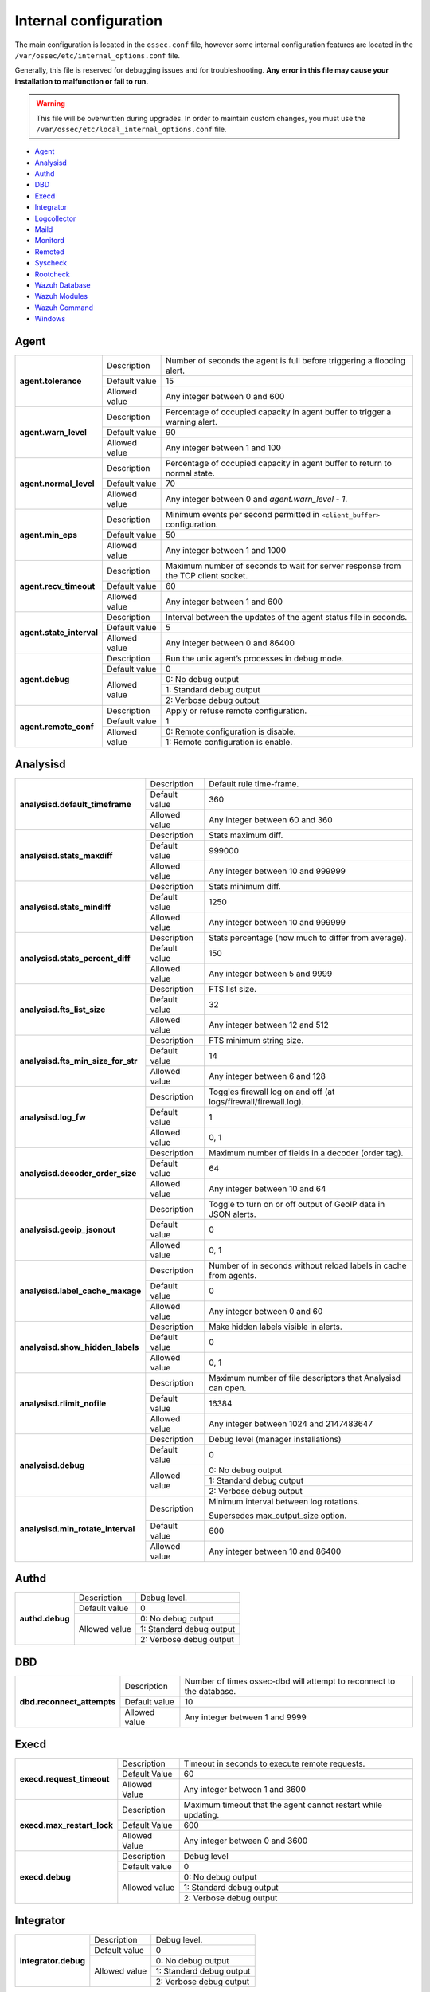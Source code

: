 .. Copyright (C) 2018 Wazuh, Inc.

.. _reference_internal_options:

Internal configuration
=======================

The main configuration is located in the ``ossec.conf`` file, however some internal configuration features are located in the ``/var/ossec/etc/internal_options.conf`` file.

Generally, this file is reserved for debugging issues and for troubleshooting. **Any error in this file may cause your installation to malfunction or fail to run.**

.. warning::
    This file will be overwritten during upgrades.  In order to maintain custom changes, you must use the ``/var/ossec/etc/local_internal_options.conf`` file.

- `Agent`_
- `Analysisd`_
- `Authd`_
- `DBD`_
- `Execd`_
- `Integrator`_
- `Logcollector`_
- `Maild`_
- `Monitord`_
- `Remoted`_
- `Syscheck`_
- `Rootcheck`_
- `Wazuh Database`_
- `Wazuh Modules`_
- `Wazuh Command`_
- `Windows`_


Agent
-----

+---------------------------+----------------+----------------------------------------------------------------------------------+
| **agent.tolerance**       | Description    | Number of seconds the agent is full before triggering a flooding alert.          |
+                           +----------------+----------------------------------------------------------------------------------+
|                           | Default value  | 15                                                                               |
+                           +----------------+----------------------------------------------------------------------------------+
|                           | Allowed value  | Any integer between 0 and 600                                                    |
+---------------------------+----------------+----------------------------------------------------------------------------------+
| **agent.warn_level**      | Description    | Percentage of occupied capacity in agent buffer to trigger a warning alert.      |
+                           +----------------+----------------------------------------------------------------------------------+
|                           | Default value  | 90                                                                               |
+                           +----------------+----------------------------------------------------------------------------------+
|                           | Allowed value  | Any integer between 1 and 100                                                    |
+---------------------------+----------------+----------------------------------------------------------------------------------+
| **agent.normal_level**    | Description    | Percentage of occupied capacity in agent buffer to return to normal state.       |
+                           +----------------+----------------------------------------------------------------------------------+
|                           | Default value  | 70                                                                               |
+                           +----------------+----------------------------------------------------------------------------------+
|                           | Allowed value  | Any integer between 0 and *agent.warn_level - 1*.                                |
+---------------------------+----------------+----------------------------------------------------------------------------------+
| **agent.min_eps**         | Description    | Minimum events per second permitted in ``<client_buffer>`` configuration.        |
+                           +----------------+----------------------------------------------------------------------------------+
|                           | Default value  | 50                                                                               |
+                           +----------------+----------------------------------------------------------------------------------+
|                           | Allowed value  | Any integer between 1 and 1000                                                   |
+---------------------------+----------------+----------------------------------------------------------------------------------+
| **agent.recv_timeout**    | Description    | Maximum number of seconds to wait for server response from the TCP client socket.|
|                           |                |                                                                                  |
|                           |                | .. versionadded:: 3.0.0                                                          |
+                           +----------------+----------------------------------------------------------------------------------+
|                           | Default value  | 60                                                                               |
+                           +----------------+----------------------------------------------------------------------------------+
|                           | Allowed value  | Any integer between 1 and 600                                                    |
+---------------------------+----------------+----------------------------------------------------------------------------------+
| **agent.state_interval**  | Description    | Interval between the updates of the agent status file in seconds.                |
|                           |                |                                                                                  |
|                           |                | .. versionadded:: 3.0.0                                                          |
+                           +----------------+----------------------------------------------------------------------------------+
|                           | Default value  | 5                                                                                |
+                           +----------------+----------------------------------------------------------------------------------+
|                           | Allowed value  | Any integer between 0 and 86400                                                  |
+---------------------------+----------------+----------------------------------------------------------------------------------+
| **agent.debug**           | Description    | Run the unix agent’s processes in debug mode.                                    |
+                           +----------------+----------------------------------------------------------------------------------+
|                           | Default value  | 0                                                                                |
+                           +----------------+----------------------------------------------------------------------------------+
|                           | Allowed value  | 0: No debug output                                                               |
+                           +                +----------------------------------------------------------------------------------+
|                           |                | 1: Standard debug output                                                         |
+                           +                +----------------------------------------------------------------------------------+
|                           |                | 2: Verbose debug output                                                          |
+---------------------------+----------------+----------------------------------------------------------------------------------+
| **agent.remote_conf**     | Description    | Apply or refuse remote configuration.                                            |
|                           |                |                                                                                  |
|                           |                | .. versionadded:: 3.1.0                                                          |
+                           +----------------+----------------------------------------------------------------------------------+
|                           | Default value  | 1                                                                                |
+                           +----------------+----------------------------------------------------------------------------------+
|                           | Allowed value  | 0: Remote configuration is disable.                                              |
+                           +                +----------------------------------------------------------------------------------+
|                           |                | 1: Remote configuration is enable.                                               |
+---------------------------+----------------+----------------------------------------------------------------------------------+

Analysisd
---------

+------------------------------------+---------------+--------------------------------------------------------------------+
|   **analysisd.default_timeframe**  | Description   | Default rule time-frame.                                           |
+                                    +---------------+--------------------------------------------------------------------+
|                                    | Default value | 360                                                                |
+                                    +---------------+--------------------------------------------------------------------+
|                                    | Allowed value | Any integer between 60 and 360                                     |
+------------------------------------+---------------+--------------------------------------------------------------------+
|     **analysisd.stats_maxdiff**    | Description   | Stats maximum diff.                                                |
+                                    +---------------+--------------------------------------------------------------------+
|                                    | Default value | 999000                                                             |
+                                    +---------------+--------------------------------------------------------------------+
|                                    | Allowed value | Any integer between 10 and 999999                                  |
+------------------------------------+---------------+--------------------------------------------------------------------+
|     **analysisd.stats_mindiff**    | Description   | Stats minimum diff.                                                |
+                                    +---------------+--------------------------------------------------------------------+
|                                    | Default value | 1250                                                               |
+                                    +---------------+--------------------------------------------------------------------+
|                                    | Allowed value | Any integer between 10 and 999999                                  |
+------------------------------------+---------------+--------------------------------------------------------------------+
|  **analysisd.stats_percent_diff**  | Description   | Stats percentage (how much to differ from average).                |
+                                    +---------------+--------------------------------------------------------------------+
|                                    | Default value | 150                                                                |
+                                    +---------------+--------------------------------------------------------------------+
|                                    | Allowed value | Any integer between 5 and 9999                                     |
+------------------------------------+---------------+--------------------------------------------------------------------+
|     **analysisd.fts_list_size**    | Description   | FTS list size.                                                     |
+                                    +---------------+--------------------------------------------------------------------+
|                                    | Default value | 32                                                                 |
+                                    +---------------+--------------------------------------------------------------------+
|                                    | Allowed value | Any integer between 12 and 512                                     |
+------------------------------------+---------------+--------------------------------------------------------------------+
| **analysisd.fts_min_size_for_str** | Description   | FTS minimum string size.                                           |
+                                    +---------------+--------------------------------------------------------------------+
|                                    | Default value | 14                                                                 |
+                                    +---------------+--------------------------------------------------------------------+
|                                    | Allowed value | Any integer between 6 and 128                                      |
+------------------------------------+---------------+--------------------------------------------------------------------+
|        **analysisd.log_fw**        | Description   | Toggles firewall log on and off (at logs/firewall/firewall.log).   |
+                                    +---------------+--------------------------------------------------------------------+
|                                    | Default value | 1                                                                  |
+                                    +---------------+--------------------------------------------------------------------+
|                                    | Allowed value | 0, 1                                                               |
+------------------------------------+---------------+--------------------------------------------------------------------+
|  **analysisd.decoder_order_size**  | Description   | Maximum number of fields in a decoder (order tag).                 |
+                                    +---------------+--------------------------------------------------------------------+
|                                    | Default value | 64                                                                 |
+                                    +---------------+--------------------------------------------------------------------+
|                                    | Allowed value | Any integer between 10 and 64                                      |
+------------------------------------+---------------+--------------------------------------------------------------------+
|     **analysisd.geoip_jsonout**    | Description   | Toggle to turn on or off output of GeoIP data in JSON alerts.      |
+                                    +---------------+--------------------------------------------------------------------+
|                                    | Default value | 0                                                                  |
+                                    +---------------+--------------------------------------------------------------------+
|                                    | Allowed value | 0, 1                                                               |
+------------------------------------+---------------+--------------------------------------------------------------------+
|  **analysisd.label_cache_maxage**  | Description   | Number of in seconds without reload labels in cache from agents.   |
+                                    +---------------+--------------------------------------------------------------------+
|                                    | Default value | 0                                                                  |
+                                    +---------------+--------------------------------------------------------------------+
|                                    | Allowed value | Any integer between 0 and 60                                       |
+------------------------------------+---------------+--------------------------------------------------------------------+
|  **analysisd.show_hidden_labels**  | Description   | Make hidden labels visible in alerts.                              |
+                                    +---------------+--------------------------------------------------------------------+
|                                    | Default value | 0                                                                  |
+                                    +---------------+--------------------------------------------------------------------+
|                                    | Allowed value | 0, 1                                                               |
+------------------------------------+---------------+--------------------------------------------------------------------+
|    **analysisd.rlimit_nofile**     | Description   | Maximum number of file descriptors that Analysisd can open.        |
|                                    |               |                                                                    |
|                                    |               | .. versionadded:: 3.0.0                                            |
+                                    +---------------+--------------------------------------------------------------------+
|                                    | Default value | 16384                                                              |
+                                    +---------------+--------------------------------------------------------------------+
|                                    | Allowed value | Any integer between 1024 and 2147483647                            |
+------------------------------------+---------------+--------------------------------------------------------------------+
|         **analysisd.debug**        | Description   | Debug level (manager installations)                                |
+                                    +---------------+--------------------------------------------------------------------+
|                                    | Default value | 0                                                                  |
+                                    +---------------+--------------------------------------------------------------------+
|                                    | Allowed value | 0: No debug output                                                 |
+                                    +               +--------------------------------------------------------------------+
|                                    |               | 1: Standard debug output                                           |
+                                    +               +--------------------------------------------------------------------+
|                                    |               | 2: Verbose debug output                                            |
+------------------------------------+---------------+--------------------------------------------------------------------+
|**analysisd.min_rotate_interval**   | Description   | Minimum interval between log rotations.                            |
|                                    |               |                                                                    |
|                                    |               | Supersedes max_output_size option.                                 |
|                                    |               |                                                                    |
|                                    |               | .. versionadded:: 3.1.0                                            |
+                                    +---------------+--------------------------------------------------------------------+
|                                    | Default value | 600                                                                |
+                                    +---------------+--------------------------------------------------------------------+
|                                    | Allowed value | Any integer between 10 and 86400                                   |
+------------------------------------+---------------+--------------------------------------------------------------------+

Authd
-----

+----------------------+---------------+-----------------------------------------------------------------------+
|   **authd.debug**    | Description   | Debug level.                                                          |
|                      |               |                                                                       |
|                      |               | .. versionadded:: 3.4.0                                               |
+                      +---------------+-----------------------------------------------------------------------+
|                      | Default value | 0                                                                     |
+                      +---------------+-----------------------------------------------------------------------+
|                      | Allowed value | 0: No debug output                                                    |
+                      +               +-----------------------------------------------------------------------+
|                      |               | 1: Standard debug output                                              |
+                      +               +-----------------------------------------------------------------------+
|                      |               | 2: Verbose debug output                                               |
+----------------------+---------------+-----------------------------------------------------------------------+

DBD
---

+----------------------------+---------------+--------------------------------------------------------------------------+
| **dbd.reconnect_attempts** | Description   | Number of times ossec-dbd will attempt to reconnect to the database.     |
+                            +---------------+--------------------------------------------------------------------------+
|                            | Default value | 10                                                                       |
+                            +---------------+--------------------------------------------------------------------------+
|                            | Allowed value | Any integer between 1 and 9999                                           |
+----------------------------+---------------+--------------------------------------------------------------------------+

Execd
-----

+-------------------------------+---------------+--------------------------------------------------------------+
|  **execd.request_timeout**    | Description   | Timeout in seconds to execute remote requests.               |
|                               |               |                                                              |
|                               |               | .. versionadded:: 3.0.0                                      |
+                               +---------------+--------------------------------------------------------------+
|                               | Default Value | 60                                                           |
+                               +---------------+--------------------------------------------------------------+
|                               | Allowed Value | Any integer between 1 and 3600                               |
+-------------------------------+---------------+--------------------------------------------------------------+
|  **execd.max_restart_lock**   | Description   | Maximum timeout that the agent cannot restart while updating.|
|                               |               |                                                              |
|                               |               | .. versionadded:: 3.0.0                                      |
+                               +---------------+--------------------------------------------------------------+
|                               | Default Value | 600                                                          |
+                               +---------------+--------------------------------------------------------------+
|                               | Allowed Value | Any integer between 0 and 3600                               |
+-------------------------------+---------------+--------------------------------------------------------------+
|        **execd.debug**        | Description   | Debug level                                                  |
|                               |               |                                                              |
|                               |               | .. versionadded:: 3.4.0                                      |
+                               +---------------+--------------------------------------------------------------+
|                               | Default value | 0                                                            |
+                               +---------------+--------------------------------------------------------------+
|                               | Allowed value | 0: No debug output                                           |
+                               +               +--------------------------------------------------------------+
|                               |               | 1: Standard debug output                                     |
+                               +               +--------------------------------------------------------------+
|                               |               | 2: Verbose debug output                                      |
+-------------------------------+---------------+--------------------------------------------------------------+

Integrator
----------

+----------------------+---------------+-----------------------------------------------------------------------+
| **integrator.debug** | Description   | Debug level.                                                          |
|                      |               |                                                                       |
|                      |               | .. versionadded:: 3.4.0                                               |
+                      +---------------+-----------------------------------------------------------------------+
|                      | Default value | 0                                                                     |
+                      +---------------+-----------------------------------------------------------------------+
|                      | Allowed value | 0: No debug output                                                    |
+                      +               +-----------------------------------------------------------------------+
|                      |               | 1: Standard debug output                                              |
+                      +               +-----------------------------------------------------------------------+
|                      |               | 2: Verbose debug output                                               |
+----------------------+---------------+-----------------------------------------------------------------------+

.. _ossec_internal_logcollector:

Logcollector
------------

+------------------------------------------+---------------+----------------------------------------------------------------------------+
|   **logcollector.loop_timeout**          | Description   | File polling interval.                                                     |
+                                          +---------------+----------------------------------------------------------------------------+
|                                          | Default value | 2                                                                          |
+                                          +---------------+----------------------------------------------------------------------------+
|                                          | Allowed value | Any integer between 1 and 120                                              |
+------------------------------------------+---------------+----------------------------------------------------------------------------+
|  **logcollector.open_attempts**          | Description   | Number of attempts to open a log file.                                     |
+                                          +---------------+----------------------------------------------------------------------------+
|                                          | Default value | 8                                                                          |
+                                          +---------------+----------------------------------------------------------------------------+
|                                          | Allowed value | Any integer between 2 and 298                                              |
+------------------------------------------+---------------+----------------------------------------------------------------------------+
| **logcollector.remote_commands**         | Description   | Toggles Logcollector to accept remote commands from the manager or not.    |
+                                          +---------------+----------------------------------------------------------------------------+
|                                          | Default value | 0                                                                          |
+                                          +---------------+----------------------------------------------------------------------------+
|                                          | Allowed value | 0: Disable remote commands                                                 |
+                                          +               +----------------------------------------------------------------------------+
|                                          |               | 1: Enable remote commands                                                  |
+------------------------------------------+---------------+----------------------------------------------------------------------------+
|   **logcollector.vcheck_files**          | Description   | Number of readings before checking files.                                  |
+                                          +---------------+----------------------------------------------------------------------------+
|                                          | Default value | 64                                                                         |
+                                          +---------------+----------------------------------------------------------------------------+
|                                          | Allowed value | Any integer between 0 and 1024                                             |
+------------------------------------------+---------------+----------------------------------------------------------------------------+
|   **logcollector.max_lines**             | Description   | Maximum number of logs read from the same file in each iteration.          |
+                                          +---------------+----------------------------------------------------------------------------+
|                                          | Default value | 10000                                                                      |
+                                          +---------------+----------------------------------------------------------------------------+
|                                          | Allowed value | Any integer between 100 and 100000                                         |
+------------------------------------------+---------------+----------------------------------------------------------------------------+
|   **logcollector.sample_log_length**     | Description   | Sample log length limit for errors about large input logs.                 |
+                                          +---------------+----------------------------------------------------------------------------+
|                                          | Default value | 64                                                                         |
+                                          +---------------+----------------------------------------------------------------------------+
|                                          | Allowed value | Any integer between 1 and 4096                                             |
+------------------------------------------+---------------+----------------------------------------------------------------------------+
|      **logcollector.debug**              | Description   | Debug level (used in manager or unix agent installations)                  |
+                                          +---------------+----------------------------------------------------------------------------+
|                                          | Default value | 0                                                                          |
+                                          +---------------+----------------------------------------------------------------------------+
|                                          | Allowed value | 0: No debug output                                                         |
+                                          +               +----------------------------------------------------------------------------+
|                                          |               | 1: Standard debug output                                                   |
+                                          +               +----------------------------------------------------------------------------+
|                                          |               | 2: Verbose debug output                                                    |
+------------------------------------------+---------------+----------------------------------------------------------------------------+

Maild
-----

+---------------------------+---------------+---------------------------------------------------------------------+
| **maild.strict_checking** | Description   | Toggle to enable or disable strict checking.                        |
+                           +---------------+---------------------------------------------------------------------+
|                           | Default value | 1                                                                   |
+                           +---------------+---------------------------------------------------------------------+
|                           | Allowed value | 0, 1                                                                |
+---------------------------+---------------+---------------------------------------------------------------------+
|    **maild.grouping**     | Description   | Toggle to enable or disable grouping of alerts into a single email. |
+                           +---------------+---------------------------------------------------------------------+
|                           | Default value | 1                                                                   |
+                           +---------------+---------------------------------------------------------------------+
|                           | Allowed value | 0, 1                                                                |
+---------------------------+---------------+---------------------------------------------------------------------+
|   **maild.full_subject**  | Description   | Toggle to enable or disable full subject in alert emails.           |
+                           +---------------+---------------------------------------------------------------------+
|                           | Default value | 0                                                                   |
+                           +---------------+---------------------------------------------------------------------+
|                           | Allowed value | 0, 1                                                                |
+---------------------------+---------------+---------------------------------------------------------------------+
|      **maild.geoip**      | Description   | Toggle to enable or disable GeoIP data in alert emails.             |
+                           +---------------+---------------------------------------------------------------------+
|                           | Default value | 1                                                                   |
+                           +---------------+---------------------------------------------------------------------+
|                           | Allowed value | 0, 1                                                                |
+---------------------------+---------------+---------------------------------------------------------------------+

Monitord
--------

+------------------------------+---------------+--------------------------------------------------------------------+
|    **monitord.day_wait**     | Description   | Number of seconds to wait before compressing or signing the files. |
+                              +---------------+--------------------------------------------------------------------+
|                              | Default value | 10                                                                 |
+                              +---------------+--------------------------------------------------------------------+
|                              | Allowed value | Any integer between 0 and 600                                      |
+------------------------------+---------------+--------------------------------------------------------------------+
|    **monitord.compress**     | Description   | Toggle to enable or disable log file compression.                  |
+                              +---------------+--------------------------------------------------------------------+
|                              | Default value | 1                                                                  |
+                              +---------------+--------------------------------------------------------------------+
|                              | Allowed value | 0, 1                                                               |
+------------------------------+---------------+--------------------------------------------------------------------+
|      **monitord.sign**       | Description   | Toggle to enable or disable signing the log files.                 |
+                              +---------------+--------------------------------------------------------------------+
|                              | Default value | 1                                                                  |
+                              +---------------+--------------------------------------------------------------------+
|                              | Allowed value | 0, 1                                                               |
+------------------------------+---------------+--------------------------------------------------------------------+
| **monitord.monitor_agents**  | Description   | Toggle to enable or disable monitoring of agents.                  |
+                              +---------------+--------------------------------------------------------------------+
|                              | Default value | 1                                                                  |
+                              +---------------+--------------------------------------------------------------------+
|                              | Allowed value | 0, 1                                                               |
+------------------------------+---------------+--------------------------------------------------------------------+
|   **monitord.rotate_log**    | Description   | Toggle to enable or disable daily rotation of internal logs.       |
|                              |               |                                                                    |
|                              |               | .. versionadded:: 3.0.0                                            |
+                              +---------------+--------------------------------------------------------------------+
|                              | Default value | 1                                                                  |
+                              +---------------+--------------------------------------------------------------------+
|                              | Allowed value | 0, 1                                                               |
+------------------------------+---------------+--------------------------------------------------------------------+
| **monitord.keep_log_days**   | Description   | Number of days to keep rotated internal logs.                      |
+                              +---------------+--------------------------------------------------------------------+
|                              | Default value | 31                                                                 |
+                              +---------------+--------------------------------------------------------------------+
|                              | Allowed value | Any integer between 0 and 500                                      |
+------------------------------+---------------+--------------------------------------------------------------------+
|  **monitord.size_rotate**    | Description   | Maximum size in Megabytes of internal logs to trigger rotation.    |
|                              |               |                                                                    |
|                              |               | .. versionadded:: 3.0.0                                            |
+                              +---------------+--------------------------------------------------------------------+
|                              | Default value | 512                                                                |
+                              +---------------+--------------------------------------------------------------------+
|                              | Allowed value | Any integer between 0 and 4096                                     |
+------------------------------+---------------+--------------------------------------------------------------------+
| **monitord.daily_rotations** | Description   | Maximum number of rotations per day for internal logs.             |
|                              |               |                                                                    |
|                              |               | .. versionadded:: 3.0.0                                            |
+                              +---------------+--------------------------------------------------------------------+
|                              | Default value | 12                                                                 |
+                              +---------------+--------------------------------------------------------------------+
|                              | Allowed value | Any integer between 1 and 256                                      |
+------------------------------+---------------+--------------------------------------------------------------------+
|      **monitord.debug**      | Description   | Debug level                                                        |
|                              |               |                                                                    |
|                              |               | .. versionadded:: 3.4.0                                            |
+                              +---------------+--------------------------------------------------------------------+
|                              | Default value | 0                                                                  |
+                              +---------------+--------------------------------------------------------------------+
|                              | Allowed value | 0: No debug output                                                 |
+                              +               +--------------------------------------------------------------------+
|                              |               | 1: Standard debug output                                           |
+                              +               +--------------------------------------------------------------------+
|                              |               | 2: Verbose debug output                                            |
+------------------------------+---------------+--------------------------------------------------------------------+

Remoted
-------

+-----------------------------------+---------------+--------------------------------------------------------------+
|   **remoted.recv_counter_flush**  | Description   | Flush rate for the receive counter.                          |
+                                   +---------------+--------------------------------------------------------------+
|                                   | Default value | 128                                                          |
+                                   +---------------+--------------------------------------------------------------+
|                                   | Allowed value | Any integer between 10 and 999999                            |
+-----------------------------------+---------------+--------------------------------------------------------------+
| **remoted.comp_average_printout** | Description   | Compression averages printout.                               |
+                                   +---------------+--------------------------------------------------------------+
|                                   | Default value | 19999                                                        |
+                                   +---------------+--------------------------------------------------------------+
|                                   | Allowed value | Any integer between 10 and 999999                            |
+-----------------------------------+---------------+--------------------------------------------------------------+
|     **remoted.verify_msg_id**     | Description   | Toggle to enable or disable verification of msg id.          |
+                                   +---------------+--------------------------------------------------------------+
|                                   | Default value | 0                                                            |
+                                   +---------------+--------------------------------------------------------------+
|                                   | Allowed value | 0, 1                                                         |
+-----------------------------------+---------------+--------------------------------------------------------------+
|   **remoted.pass_empty_keyfile**  | Description   | Toggle to enable or disable acceptance of empty client.keys. |
+                                   +---------------+--------------------------------------------------------------+
|                                   | Default value | 1                                                            |
+                                   +---------------+--------------------------------------------------------------+
|                                   | Allowed value | 0, 1                                                         |
+-----------------------------------+---------------+--------------------------------------------------------------+
|   **remoted.sender_pool**         | Description   | Number of parallel threads to send the shared file.          |
|                                   |               |                                                              |
|                                   |               | .. versionadded:: 3.0.0                                      |
+                                   +---------------+--------------------------------------------------------------+
|                                   | Default Value | 8                                                            |
+                                   +---------------+--------------------------------------------------------------+
|                                   | Allowed Value | Any integer between 1 and 64                                 |
+-----------------------------------+---------------+--------------------------------------------------------------+
|   **remoted.request_pool**        | Description   | Number of parallel threads to dispatch requests.             |
|                                   |               |                                                              |
|                                   |               | .. versionadded:: 3.0.0                                      |
+                                   +---------------+--------------------------------------------------------------+
|                                   | Default Value | 8                                                            |
+                                   +---------------+--------------------------------------------------------------+
|                                   | Allowed Value | Any integer between 1 and 64                                 |
+-----------------------------------+---------------+--------------------------------------------------------------+
|   **remoted.request_timeout**     | Description   | Timeout in seconds to reject a new request.                  |
|                                   |               |                                                              |
|                                   |               | .. versionadded:: 3.0.0                                      |
+                                   +---------------+--------------------------------------------------------------+
|                                   | Default Value | 10                                                           |
+                                   +---------------+--------------------------------------------------------------+
|                                   | Allowed Value | Any integer between 1 and 600                                |
+-----------------------------------+---------------+--------------------------------------------------------------+
|   **remoted.response_timeout**    | Description   | Timeout in seconds to reject a request response.             |
|                                   |               |                                                              |
|                                   |               | .. versionadded:: 3.0.0                                      |
+                                   +---------------+--------------------------------------------------------------+
|                                   | Default Value | 60                                                           |
+                                   +---------------+--------------------------------------------------------------+
|                                   | Allowed Value | Any integer between 1 and 3600                               |
+-----------------------------------+---------------+--------------------------------------------------------------+
|   **remoted.request_rto_sec**     | Description   | Re-transmission timeout in seconds for UDP.                  |
|                                   |               |                                                              |
|                                   |               | .. versionadded:: 3.0.0                                      |
+                                   +---------------+--------------------------------------------------------------+
|                                   | Default Value | 1                                                            |
+                                   +---------------+--------------------------------------------------------------+
|                                   | Allowed Value | Any integer between 0 and 60                                 |
+-----------------------------------+---------------+--------------------------------------------------------------+
|   **remoted.request_rto_msec**    | Description   | Re-transmission timeout in milliseconds for UDP.             |
|                                   |               |                                                              |
|                                   |               | .. versionadded:: 3.0.0                                      |
+                                   +---------------+--------------------------------------------------------------+
|                                   | Default Value | 0                                                            |
+                                   +---------------+--------------------------------------------------------------+
|                                   | Allowed Value | Any integer between 0 and 999                                |
+-----------------------------------+---------------+--------------------------------------------------------------+
|   **remoted.max_attempts**        | Description   | Maximum number of sending attempts.                          |
|                                   |               |                                                              |
|                                   |               | .. versionadded:: 3.0.0                                      |
+                                   +---------------+--------------------------------------------------------------+
|                                   | Default Value | 4                                                            |
+                                   +---------------+--------------------------------------------------------------+
|                                   | Allowed Value | Any integer between 1 and 16                                 |
+-----------------------------------+---------------+--------------------------------------------------------------+
|   **remoted.shared_reload**       | Description   | Number of seconds between reloading of shared files.         |
|                                   |               |                                                              |
|                                   |               | .. versionadded:: 3.0.0                                      |
+                                   +---------------+--------------------------------------------------------------+
|                                   | Default Value | 10                                                           |
+                                   +---------------+--------------------------------------------------------------+
|                                   | Allowed Value | Any integer between 1 and 18000                              |
+-----------------------------------+---------------+--------------------------------------------------------------+
|   **remoted.rlimit_nofile**       | Description   | Maximum number of file descriptors that Remoted can open.    |
|                                   |               |                                                              |
|                                   |               | .. versionadded:: 3.0.0                                      |
+                                   +---------------+--------------------------------------------------------------+
|                                   | Default value | 16384                                                        |
+                                   +---------------+--------------------------------------------------------------+
|                                   | Allowed value | Any integer between 1024 and 2147483647                      |
+-----------------------------------+---------------+--------------------------------------------------------------+
|   **remoted.recv_timeout**        | Description   | Maximum number of seconds to wait for client response in TCP.|
|                                   |               |                                                              |
|                                   |               | .. versionadded:: 3.0.0                                      |
+                                   +---------------+--------------------------------------------------------------+
|                                   | Default value | 1                                                            |
+                                   +---------------+--------------------------------------------------------------+
|                                   | Allowed value | Any integer between 1 and 60                                 |
+-----------------------------------+---------------+--------------------------------------------------------------+
|   **remoted.worker_pool**         | Description   | Number of threads that process the payload reception         |
|                                   |               |                                                              |
|                                   |               | .. versionadded:: 3.3.0                                      |
+                                   +---------------+--------------------------------------------------------------+
|                                   | Default value | 4                                                            |
+                                   +---------------+--------------------------------------------------------------+
|                                   | Allowed value | Any integer between 1 and 16                                 |
+-----------------------------------+---------------+--------------------------------------------------------------+
|   **remoted.keyupdate_interval**  | Description   | Minimum delay (in seconds) between keys file reloading       |
|                                   |               |                                                              |
|                                   |               | .. versionadded:: 3.3.0                                      |
+                                   +---------------+--------------------------------------------------------------+
|                                   | Default value | 10                                                           |
+                                   +---------------+--------------------------------------------------------------+
|                                   | Allowed value | Any integer between 1 and 3600                               |
+-----------------------------------+---------------+--------------------------------------------------------------+
|         **remoted.debug**         | Description   | Debug level (manager installation)                           |
+                                   +---------------+--------------------------------------------------------------+
|                                   | Default value | 0                                                            |
+                                   +---------------+--------------------------------------------------------------+
|                                   | Allowed value | 0: No debug output                                           |
+                                   +               +--------------------------------------------------------------+
|                                   |               | 1: Standard debug output                                     |
+                                   +               +--------------------------------------------------------------+
|                                   |               | 2: Verbose debug output                                      |
+-----------------------------------+---------------+--------------------------------------------------------------+
|  **remoted.keyupdate_interval**   | Description   | Keys file reloading latency (seconds)                        |
+                                   +---------------+--------------------------------------------------------------+
|                                   | Default value | 10                                                           |
+                                   +---------------+--------------------------------------------------------------+
|                                   | Allowed value | Any integer between 1 and 3600                               |
+-----------------------------------+---------------+--------------------------------------------------------------+
|         **remoted.worker_pool**   | Description   | Number of parallel worker threads                            |
+                                   +---------------+--------------------------------------------------------------+
|                                   | Default value | 4                                                            |
+                                   +---------------+--------------------------------------------------------------+
|                                   | Allowed value | Any integer between 1 and 16                                 |
+-----------------------------------+---------------+--------------------------------------------------------------+

Syscheck
--------

+----------------------------+---------------+--------------------------------------------------------------------------------+
|    **syscheck.sleep**      | Description   | Number of seconds to sleep after reading syscheck.sleep_after number of files. |
+                            +---------------+--------------------------------------------------------------------------------+
|                            | Default value | 1                                                                              |
+                            +---------------+--------------------------------------------------------------------------------+
|                            | Allowed value | Any integer between 0 and 64                                                   |
+----------------------------+---------------+--------------------------------------------------------------------------------+
| **syscheck.sleep_after**   | Description   | Number of files to read before sleeping for syscheck.sleep seconds.            |
+                            +---------------+--------------------------------------------------------------------------------+
|                            | Default value | 100                                                                            |
+                            +---------------+--------------------------------------------------------------------------------+
|                            | Allowed value | Any integer between 1 and 9999                                                 |
+----------------------------+---------------+--------------------------------------------------------------------------------+
| **syscheck.rt_delay**      | Description   | Time in milliseconds for delay between alerts in real-time.                    |
|                            |               |                                                                                |
|                            |               | .. versionadded:: 3.4.0                                                        |
+                            +---------------+--------------------------------------------------------------------------------+
|                            | Default value | 10                                                                             |
+                            +---------------+--------------------------------------------------------------------------------+
|                            | Allowed value | Any integer between 1 and 1000                                                 |
+----------------------------+---------------+--------------------------------------------------------------------------------+
| **syscheck.max_fd_win_rt** | Description   | Maximum numbers of directories can be configured in ossec.conf for Windows     |
|                            |               | in realtime and whodata mode.                                                  |
|                            |               |                                                                                |
|                            |               | .. versionadded:: 3.4.0                                                        |
+                            +---------------+--------------------------------------------------------------------------------+
|                            | Default value | 256                                                                            |
+                            +---------------+--------------------------------------------------------------------------------+
|                            | Allowed value | Any integer between 1 and 1024                                                 |
+----------------------------+---------------+--------------------------------------------------------------------------------+
|    **syscheck.max_depth**  | Description   | Maximum level of recursion allowed while reading directories.                  |
+                            +---------------+--------------------------------------------------------------------------------+
|                            | Default value | 256                                                                            |
+                            +---------------+--------------------------------------------------------------------------------+
|                            | Allowed value | Any integer between 1 and 320                                                  |
+----------------------------+---------------+--------------------------------------------------------------------------------+
|    **syscheck.debug**      | Description   | Debug level (used in manager and Unix agent installations).                    |
+                            +---------------+--------------------------------------------------------------------------------+
|                            | Default value | 0                                                                              |
+                            +---------------+--------------------------------------------------------------------------------+
|                            | Allowed value | 0: No debug output                                                             |
+                            +               +--------------------------------------------------------------------------------+
|                            |               | 1: Standard debug output                                                       |
+                            +               +--------------------------------------------------------------------------------+
|                            |               | 2: Verbose debug output                                                        |
+----------------------------+---------------+--------------------------------------------------------------------------------+

Rootcheck
---------

+--------------------------+----------------+-------------------------------------------------------------------------------+
|    **rootcheck.sleep**   | Description    | Number of milliseconds to sleep after reading one PID or suspicious port.     |
+                          +----------------+-------------------------------------------------------------------------------+
|                          | Default value  | 50                                                                            |
+                          +----------------+-------------------------------------------------------------------------------+
|                          | Allowed values | Any integer between 0 and 1000                                                |
+--------------------------+----------------+-------------------------------------------------------------------------------+

Wazuh Database
--------------

The Wazuh Database Synchronization Module starts automatically on the server and local profiles and requires no configuration, however, some optional settings are available.

The module uses *inotify* from Linux to monitor changes to every log file in real-time. Databases will be updated as soon as possible when a change is detected. **If inotify is not supported**, (for example, on operating systems other than Linux) every log file will be scanned continuously, looking for changes, with a default delay of one minute between scans.

How to disable the module
^^^^^^^^^^^^^^^^^^^^^^^^^

To disable the Wazuh Database Synchronization Module, the sync directives must be set to 0 in the ``etc/local_internal_options.conf`` file as shown below::

    wazuh_database.sync_agents=0
    wazuh_database.sync_syscheck=0
    wazuh_database.sync_rootcheck=0

Once these settings have been adjusted, the file must be saved followed by a restart of Wazuh.  With the above settings, the Database Synchronization Module will not be loaded when Wazuh starts.

+-----------------------------------------------+---------------+-------------------------------------------------------------------------------------+
|   **wazuh_database.sync_agents**              | Description   | Toggles synchronization of agent database with client.keys on or off.               |
|                                               +---------------+-------------------------------------------------------------------------------------+
|                                               | Default value | 1                                                                                   |
|                                               +---------------+-------------------------------------------------------------------------------------+
|                                               | Allowed value | 0, 1                                                                                |
+-----------------------------------------------+---------------+-------------------------------------------------------------------------------------+
|  **wazuh_database.sync_syscheck**             | Description   | Toggles synchronization of FIM data with Syscheck database on or off.               |
|                                               +---------------+-------------------------------------------------------------------------------------+
|                                               | Default value | 0                                                                                   |
|                                               +---------------+-------------------------------------------------------------------------------------+
|                                               | Allowed value | 0, 1                                                                                |
+-----------------------------------------------+---------------+-------------------------------------------------------------------------------------+
| **wazuh_database.sync_rootcheck**             | Description   | Toggles synchronization of policy monitoring data with Rootcheck database on or off.|
|                                               +---------------+-------------------------------------------------------------------------------------+
|                                               | Default value | 1                                                                                   |
|                                               +---------------+-------------------------------------------------------------------------------------+
|                                               | Allowed value | 0, 1                                                                                |
+-----------------------------------------------+---------------+-------------------------------------------------------------------------------------+
|    **wazuh_database.full_sync**               | Description   | Toggles full data synchronization on or off.                                        |
|                                               +---------------+-------------------------------------------------------------------------------------+
|                                               | Default value | 0                                                                                   |
|                                               +---------------+-------------------------------------------------------------------------------------+
|                                               | Allowed value | 0, 1                                                                                |
+-----------------------------------------------+---------------+-------------------------------------------------------------------------------------+
|    **wazuh_database.real_time**               | Description   | Toggles synchronization of data in real-time (supported on Linux only) on and off.  |
|                                               |               |                                                                                     |
|                                               |               | .. versionadded:: 3.0.0                                                             |
|                                               +---------------+-------------------------------------------------------------------------------------+
|                                               | Default value | 1                                                                                   |
|                                               +---------------+-------------------------------------------------------------------------------------+
|                                               | Allowed value | 0, 1                                                                                |
+-----------------------------------------------+---------------+-------------------------------------------------------------------------------------+
|      **wazuh_database.interval**              | Description   | Interval to sleep between cycles. (Only used if real tyme sync is disabled.)        |
|                                               |               |                                                                                     |
|                                               |               | .. versionadded:: 3.0.0                                                             |
+                                               +---------------+-------------------------------------------------------------------------------------+
|                                               | Default value | 60                                                                                  |
|                                               +---------------+-------------------------------------------------------------------------------------+
|                                               | Allowed value | Any integer between 0 and 86400 (seconds)                                           |
+-----------------------------------------------+---------------+-------------------------------------------------------------------------------------+
|      **wazuh_database.max_queued_events**     | Description   | Maximum number of queued events (only used if *inotify* is available).              |
|                                               +---------------+-------------------------------------------------------------------------------------+
|                                               | Default value | 0 (use system default value)                                                        |
|                                               +---------------+-------------------------------------------------------------------------------------+
|                                               | Allowed value | Any integer between 0 and 2147483647                                                |
+-----------------------------------------------+---------------+-------------------------------------------------------------------------------------+

Wazuh Modules
-------------

+-----------------------------+---------------+-----------------------------------------------------------------------------------+
| **wazuh_modules.task_nice** | Description   | Indicates the priority of the tasks. The lower the value, the higher the priority.|
+                             +---------------+-----------------------------------------------------------------------------------+
|                             | Default value | 10                                                                                |
+                             +---------------+-----------------------------------------------------------------------------------+
|                             | Allowed value | Any integer between -20 and 19                                                    |
+-----------------------------+---------------+-----------------------------------------------------------------------------------+
| **wazuh_modules.max_eps**   | Description   | Maximum number of events per second sent by all Wazuh Module.                     |
+                             +---------------+-----------------------------------------------------------------------------------+
|                             | Default value | 1000                                                                              |
+                             +---------------+-----------------------------------------------------------------------------------+
|                             | Allowed value | Any integer between 100 and 1000                                                  |
+-----------------------------+---------------+-----------------------------------------------------------------------------------+
|   **wazuh_modules.debug**   | Description   | Debug level                                                                       |
+                             +---------------+-----------------------------------------------------------------------------------+
|                             | Default value | 0                                                                                 |
+                             +---------------+-----------------------------------------------------------------------------------+
|                             | Allowed value | 0: No debug output                                                                |
+                             +               +-----------------------------------------------------------------------------------+
|                             |               | 1: Standard debug output                                                          |
+                             +               +-----------------------------------------------------------------------------------+
|                             |               | 2: Verbose debug output                                                           |
+-----------------------------+---------------+-----------------------------------------------------------------------------------+

Wazuh Command
-------------

+-----------------------------------+---------------+---------------------------------------------------------------------------------------------------+
| **wazuh_command.remote_commands** | Description   | Toggles whether Command Module should accept commands defined in the shared configuration or not. |
+                                   +---------------+---------------------------------------------------------------------------------------------------+
|                                   | Default value | 0                                                                                                 |
+                                   +---------------+---------------------------------------------------------------------------------------------------+
|                                   | Allowed value | 0: Disable remote commands                                                                        |
+                                   +               +---------------------------------------------------------------------------------------------------+
|                                   |               | 1: Enable remote commands                                                                         |
+-----------------------------------+---------------+---------------------------------------------------------------------------------------------------+

Windows
-------

+----------------------------+---------------+--------------------------------------------------------------------------+
|      **windows.debug**     | Description   | Debug level (used in windows agent installations).                       |
+                            +---------------+--------------------------------------------------------------------------+
|                            | Default value | 0                                                                        |
+                            +---------------+--------------------------------------------------------------------------+
|                            | Allowed value | 0: No debug output                                                       |
+                            +               +--------------------------------------------------------------------------+
|                            |               | 1: Standard debug output                                                 |
+                            +               +--------------------------------------------------------------------------+
|                            |               | 2: Verbose debug output                                                  |
+----------------------------+---------------+--------------------------------------------------------------------------+

